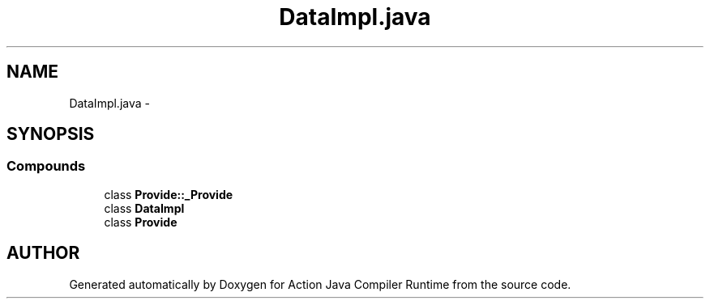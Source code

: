 .TH "DataImpl.java" 3 "13 Sep 2002" "Action Java Compiler Runtime" \" -*- nroff -*-
.ad l
.nh
.SH NAME
DataImpl.java \- 
.SH SYNOPSIS
.br
.PP
.SS "Compounds"

.in +1c
.ti -1c
.RI "class \fBProvide::_Provide\fP"
.br
.ti -1c
.RI "class \fBDataImpl\fP"
.br
.ti -1c
.RI "class \fBProvide\fP"
.br
.in -1c
.SH "AUTHOR"
.PP 
Generated automatically by Doxygen for Action Java Compiler Runtime from the source code.